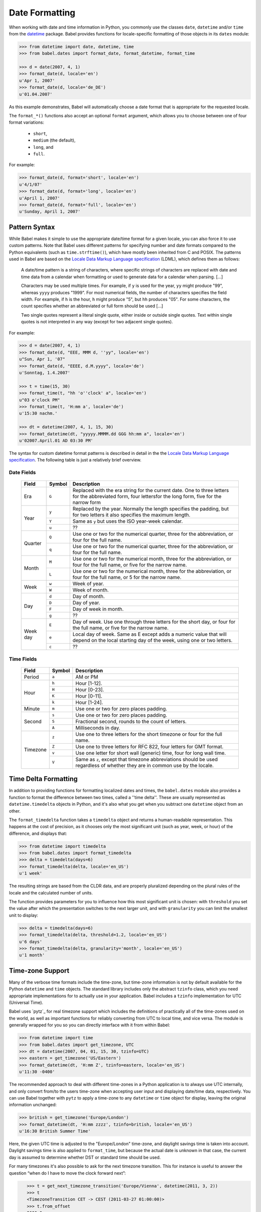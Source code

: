 .. -*- mode: rst; encoding: utf-8 -*-

===============
Date Formatting
===============


When working with date and time information in Python, you commonly use the
classes ``date``, ``datetime`` and/or ``time`` from the `datetime`_ package.
Babel provides functions for locale-specific formatting of those objects in its
``dates`` module:

.. _`datetime`: http://docs.python.org/lib/module-datetime.html

.. code-block:: pycon

    >>> from datetime import date, datetime, time
    >>> from babel.dates import format_date, format_datetime, format_time

    >>> d = date(2007, 4, 1)
    >>> format_date(d, locale='en')
    u'Apr 1, 2007'
    >>> format_date(d, locale='de_DE')
    u'01.04.2007'

As this example demonstrates, Babel will automatically choose a date format
that is appropriate for the requested locale.

The ``format_*()`` functions also accept an optional ``format`` argument, which
allows you to choose between one of four format variations:

 * ``short``,
 * ``medium`` (the default),
 * ``long``, and
 * ``full``.

For example:

.. code-block:: pycon

    >>> format_date(d, format='short', locale='en')
    u'4/1/07'
    >>> format_date(d, format='long', locale='en')
    u'April 1, 2007'
    >>> format_date(d, format='full', locale='en')
    u'Sunday, April 1, 2007'


Pattern Syntax
==============

While Babel makes it simple to use the appropriate date/time format for a given
locale, you can also force it to use custom patterns. Note that Babel uses
different patterns for specifying number and date formats compared to the
Python equivalents (such as ``time.strftime()``), which have mostly been
inherited from C and POSIX. The patterns used in Babel are based on the
`Locale Data Markup Language specification`_ (LDML), which defines them as
follows:

    A date/time pattern is a string of characters, where specific strings of
    characters are replaced with date and time data from a calendar when formatting
    or used to generate data for a calendar when parsing. […]

    Characters may be used multiple times. For example, if ``y`` is used for the
    year, ``yy`` might produce "99", whereas ``yyyy`` produces "1999". For most
    numerical fields, the number of characters specifies the field width. For
    example, if ``h`` is the hour, ``h`` might produce "5", but ``hh`` produces
    "05". For some characters, the count specifies whether an abbreviated or full
    form should be used […]

    Two single quotes represent a literal single quote, either inside or outside
    single quotes. Text within single quotes is not interpreted in any way (except
    for two adjacent single quotes).

For example:

.. code-block:: pycon

    >>> d = date(2007, 4, 1)
    >>> format_date(d, "EEE, MMM d, ''yy", locale='en')
    u"Sun, Apr 1, '07"
    >>> format_date(d, "EEEE, d.M.yyyy", locale='de')
    u'Sonntag, 1.4.2007'

    >>> t = time(15, 30)
    >>> format_time(t, "hh 'o''clock' a", locale='en')
    u"03 o'clock PM"
    >>> format_time(t, 'H:mm a', locale='de')
    u'15:30 nachm.'

    >>> dt = datetime(2007, 4, 1, 15, 30)
    >>> format_datetime(dt, "yyyyy.MMMM.dd GGG hh:mm a", locale='en')
    u'02007.April.01 AD 03:30 PM'

The syntax for custom datetime format patterns is described in detail in the
the `Locale Data Markup Language specification`_. The following table is just a
relatively brief overview.

 .. _`Locale Data Markup Language specification`: http://unicode.org/reports/tr35/#Date_Format_Patterns

Date Fields
-----------

  +----------+--------+--------------------------------------------------------+
  | Field    | Symbol | Description                                            |
  +==========+========+========================================================+
  | Era      | ``G``  | Replaced with the era string for the current date. One |
  |          |        | to three letters for the abbreviated form, four        |
  |          |        | lettersfor the long form, five for the narrow form     |
  +----------+--------+--------------------------------------------------------+
  | Year     | ``y``  | Replaced by the year. Normally the length specifies    |
  |          |        | the padding, but for two letters it also specifies the |
  |          |        | maximum length.                                        |
  |          +--------+--------------------------------------------------------+
  |          | ``Y``  | Same as ``y`` but uses the ISO year-week calendar.     |
  |          +--------+--------------------------------------------------------+
  |          | ``u``  | ??                                                     |
  +----------+--------+--------------------------------------------------------+
  | Quarter  | ``Q``  | Use one or two for the numerical quarter, three for    |
  |          |        | the abbreviation, or four for the full name.           |
  |          +--------+--------------------------------------------------------+
  |          | ``q``  | Use one or two for the numerical quarter, three for    |
  |          |        | the abbreviation, or four for the full name.           |
  +----------+--------+--------------------------------------------------------+
  | Month    | ``M``  | Use one or two for the numerical month, three for the  |
  |          |        | abbreviation, or four for the full name, or five for   |
  |          |        | the narrow name.                                       |
  |          +--------+--------------------------------------------------------+
  |          | ``L``  | Use one or two for the numerical month, three for the  |
  |          |        | abbreviation, or four for the full name, or 5 for the  |
  |          |        | narrow name.                                           |
  +----------+--------+--------------------------------------------------------+
  | Week     | ``w``  | Week of year.                                          |
  |          +--------+--------------------------------------------------------+
  |          | ``W``  | Week of month.                                         |
  +----------+--------+--------------------------------------------------------+
  | Day      | ``d``  | Day of month.                                          |
  |          +--------+--------------------------------------------------------+
  |          | ``D``  | Day of year.                                           |
  |          +--------+--------------------------------------------------------+
  |          | ``F``  | Day of week in month.                                  |
  |          +--------+--------------------------------------------------------+
  |          | ``g``  | ??                                                     |
  +----------+--------+--------------------------------------------------------+
  | Week day | ``E``  | Day of week. Use one through three letters for the     |
  |          |        | short day, or four for the full name, or five for the  |
  |          |        | narrow name.                                           |
  |          +--------+--------------------------------------------------------+
  |          | ``e``  | Local day of week. Same as E except adds a numeric     |
  |          |        | value that will depend on the local starting day of    |
  |          |        | the week, using one or two letters.                    |
  |          +--------+--------------------------------------------------------+
  |          | ``c``  | ??                                                     |
  +----------+--------+--------------------------------------------------------+

Time Fields
-----------

  +----------+--------+--------------------------------------------------------+
  | Field    | Symbol | Description                                            |
  +==========+========+========================================================+
  | Period   | ``a``  | AM or PM                                               |
  +----------+--------+--------------------------------------------------------+
  | Hour     | ``h``  | Hour [1-12].                                           |
  |          +--------+--------------------------------------------------------+
  |          | ``H``  | Hour [0-23].                                           |
  |          +--------+--------------------------------------------------------+
  |          | ``K``  | Hour [0-11].                                           |
  |          +--------+--------------------------------------------------------+
  |          | ``k``  | Hour [1-24].                                           |
  +----------+--------+--------------------------------------------------------+
  | Minute   | ``m``  | Use one or two for zero places padding.                |
  +----------+--------+--------------------------------------------------------+
  | Second   | ``s``  | Use one or two for zero places padding.                |
  |          +--------+--------------------------------------------------------+
  |          | ``S``  | Fractional second, rounds to the count of letters.     |
  |          +--------+--------------------------------------------------------+
  |          | ``A``  | Milliseconds in day.                                   |
  +----------+--------+--------------------------------------------------------+
  | Timezone | ``z``  | Use one to three letters for the short timezone or     |
  |          |        | four for the full name.                                |
  |          +--------+--------------------------------------------------------+
  |          | ``Z``  | Use one to three letters for RFC 822, four letters for |
  |          |        | GMT format.                                            |
  |          +--------+--------------------------------------------------------+
  |          | ``v``  | Use one letter for short wall (generic) time, four for |
  |          |        | long wall time.                                        |
  |          +--------+--------------------------------------------------------+
  |          | ``V``  | Same as ``z``, except that timezone abbreviations      |
  |          |        | should be used regardless of whether they are in       |
  |          |        | common use by the locale.                              |
  +----------+--------+--------------------------------------------------------+


Time Delta Formatting
=====================

In addition to providing functions for formatting localized dates and times,
the ``babel.dates`` module also provides a function to format the difference
between two times, called a ''time delta''. These are usually represented as
``datetime.timedelta`` objects in Python, and it's also what you get when you
subtract one ``datetime`` object from an other.

The ``format_timedelta`` function takes a ``timedelta`` object and returns a
human-readable representation. This happens at the cost of precision, as it
chooses only the most significant unit (such as year, week, or hour) of the
difference, and displays that:

.. code-block:: pycon

    >>> from datetime import timedelta
    >>> from babel.dates import format_timedelta
    >>> delta = timedelta(days=6)
    >>> format_timedelta(delta, locale='en_US')
    u'1 week'

The resulting strings are based from the CLDR data, and are properly
pluralized depending on the plural rules of the locale and the calculated
number of units.

The function provides parameters for you to influence how this most significant
unit is chosen: with ``threshold`` you set the value after which the
presentation switches to the next larger unit, and with ``granularity`` you
can limit the smallest unit to display:

.. code-block:: pycon

    >>> delta = timedelta(days=6)
    >>> format_timedelta(delta, threshold=1.2, locale='en_US')
    u'6 days'
    >>> format_timedelta(delta, granularity='month', locale='en_US')
    u'1 month'


Time-zone Support
=================

Many of the verbose time formats include the time-zone, but time-zone
information is not by default available for the Python ``datetime`` and
``time`` objects. The standard library includes only the abstract ``tzinfo``
class, which you need appropriate implementations for to actually use in your
application. Babel includes a ``tzinfo`` implementation for UTC (Universal
Time).

Babel uses `pytz`_ for real timezone support which includes the
definitions of practically all of the time-zones used on the world, as
well as important functions for reliably converting from UTC to local
time, and vice versa.  The module is generally wrapped for you so you can
directly interface with it from within Babel:

.. code-block:: pycon

    >>> from datetime import time
    >>> from babel.dates import get_timezone, UTC
    >>> dt = datetime(2007, 04, 01, 15, 30, tzinfo=UTC)
    >>> eastern = get_timezone('US/Eastern')
    >>> format_datetime(dt, 'H:mm Z', tzinfo=eastern, locale='en_US')
    u'11:30 -0400'

The recommended approach to deal with different time-zones in a Python
application is to always use UTC internally, and only convert from/to the users
time-zone when accepting user input and displaying date/time data, respectively.
You can use Babel together with ``pytz`` to apply a time-zone to any
``datetime`` or ``time`` object for display, leaving the original information
unchanged:

.. code-block:: pycon

    >>> british = get_timezone('Europe/London')
    >>> format_datetime(dt, 'H:mm zzzz', tzinfo=british, locale='en_US')
    u'16:30 British Summer Time'

Here, the given UTC time is adjusted to the "Europe/London" time-zone, and
daylight savings time is taken into account. Daylight savings time is also
applied to ``format_time``, but because the actual date is unknown in that
case, the current day is assumed to determine whether DST or standard time
should be used.

For many timezones it's also possible to ask for the next timezone
transition.  This for instance is useful to answer the question “when do I
have to move the clock forward next”:

.. code-block:: pycon

    >>> t = get_next_timezone_transition('Europe/Vienna', datetime(2011, 3, 2))
    >>> t
    <TimezoneTransition CET -> CEST (2011-03-27 01:00:00)>
    >>> t.from_offset
    3600.0
    >>> t.to_offset
    7200.0
    >>> t.from_tz
    'CET'
    >>> t.to_tz
    'CEST'

 .. _`pytz`: http://pytz.sourceforge.net/


Localized Time-zone Names
-------------------------

While the ``Locale`` class provides access to various locale display names
related to time-zones, the process of building a localized name of a time-zone
is actually quite complicated. Babel implements it in separately usable
functions in the ``babel.dates`` module, most importantly the
``get_timezone_name`` function:

.. code-block:: pycon

    >>> from pytz import timezone
    >>> from babel import Locale
    >>> from babel.dates import get_timezone_name

    >>> tz = timezone('Europe/Berlin')
    >>> get_timezone_name(tz, locale=Locale.parse('pt_PT'))
    u'Hor\xe1rio Alemanha'

You can pass the function either a ``datetime.tzinfo`` object, or a
``datetime.date`` or ``datetime.datetime`` object. If you pass an actual date,
the function will be able to take daylight savings time into account. If you
pass just the time-zone, Babel does not know whether daylight savings time is
in effect, so it uses a generic representation, which is useful for example to
display a list of time-zones to the user.

.. code-block:: pycon

    >>> from datetime import datetime

    >>> dt = tz.localize(datetime(2007, 8, 15))
    >>> get_timezone_name(dt, locale=Locale.parse('de_DE'))
    u'Mitteleurop\xe4ische Sommerzeit'
    >>> get_timezone_name(tz, locale=Locale.parse('de_DE'))
    u'Deutschland'


Parsing Dates
=============

Babel can also parse date and time information in a locale-sensitive manner:

.. code-block:: pycon

    >>> from babel.dates import parse_date, parse_datetime, parse_time

.. note:: Date/time parsing is not properly implemented yet
